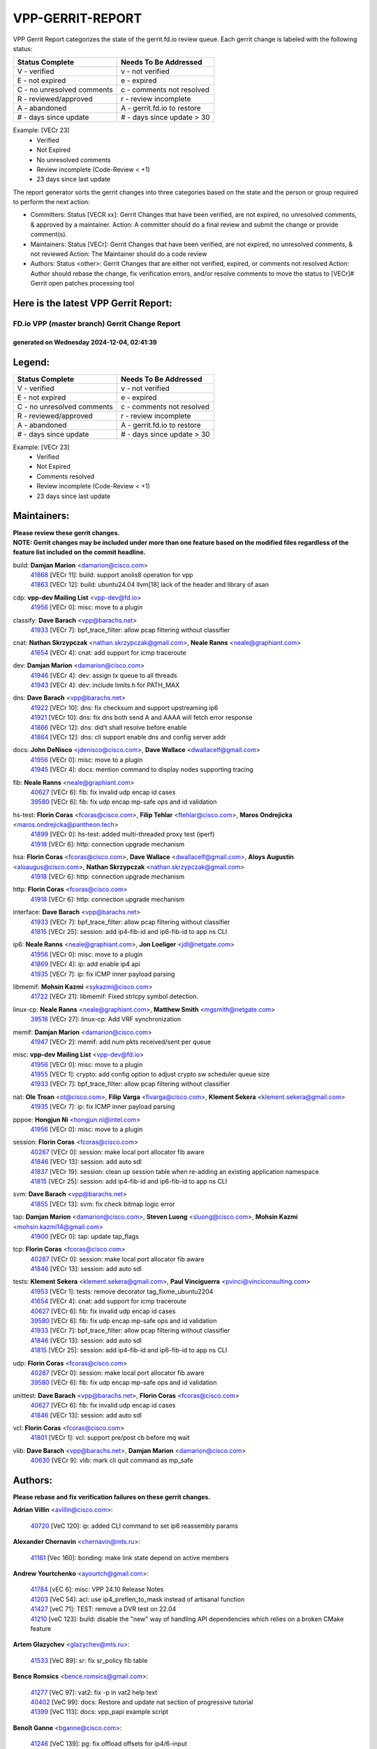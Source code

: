 #################
VPP-GERRIT-REPORT
#################

VPP Gerrit Report categorizes the state of the gerrit.fd.io review queue.  Each gerrit change is labeled with the following status:

========================== ===========================
Status Complete            Needs To Be Addressed
========================== ===========================
V - verified               v - not verified
E - not expired            e - expired
C - no unresolved comments c - comments not resolved
R - reviewed/approved      r - review incomplete
A - abandoned              A - gerrit.fd.io to restore
# - days since update      # - days since update > 30
========================== ===========================

Example: [VECr 23]
    - Verified
    - Not Expired
    - No unresolved comments
    - Review incomplete (Code-Review < +1)
    - 23 days since last update

The report generator sorts the gerrit changes into three categories based on the state and the person or group required to perform the next action:

- Committers:
  Status [VECR xx]: Gerrit Changes that have been verified, are not expired, no unresolved comments, & approved by a maintainer.
  Action: A committer should do a final review and submit the change or provide comment(s).

- Maintainers:
  Status [VECr]: Gerrit Changes that have been verified, are not expired, no unresolved comments, & not reviewed
  Action: The Maintainer should do a code review

- Authors:
  Status <other>: Gerrit Changes that are either not verified, expired, or comments not resolved
  Action: Author should rebase the change, fix verification errors, and/or resolve comments to move the status to [VECr]# Gerrit open patches processing tool

Here is the latest VPP Gerrit Report:
-------------------------------------

==============================================
FD.io VPP (master branch) Gerrit Change Report
==============================================
--------------------------------------------
generated on Wednesday 2024-12-04, 02:41:39
--------------------------------------------


Legend:
-------
========================== ===========================
Status Complete            Needs To Be Addressed
========================== ===========================
V - verified               v - not verified
E - not expired            e - expired
C - no unresolved comments c - comments not resolved
R - reviewed/approved      r - review incomplete
A - abandoned              A - gerrit.fd.io to restore
# - days since update      # - days since update > 30
========================== ===========================

Example: [VECr 23]
    - Verified
    - Not Expired
    - Comments resolved
    - Review incomplete (Code-Review < +1)
    - 23 days since last update


Maintainers:
------------
| **Please review these gerrit changes.**

| **NOTE: Gerrit changes may be included under more than one feature based on the modified files regardless of the feature list included on the commit headline.**

build: **Damjan Marion** <damarion@cisco.com>
  | `41868 <https:////gerrit.fd.io/r/c/vpp/+/41868>`_ [VECr 11]: build: support anolis8 operation for vpp
  | `41863 <https:////gerrit.fd.io/r/c/vpp/+/41863>`_ [VECr 12]: build: ubuntu24.04 llvm[18] lack of the header and library of asan

cdp: **vpp-dev Mailing List** <vpp-dev@fd.io>
  | `41956 <https:////gerrit.fd.io/r/c/vpp/+/41956>`_ [VECr 0]: misc: move to a plugin

classify: **Dave Barach** <vpp@barachs.net>
  | `41933 <https:////gerrit.fd.io/r/c/vpp/+/41933>`_ [VECr 7]: bpf_trace_filter: allow pcap filtering without classifier

cnat: **Nathan Skrzypczak** <nathan.skrzypczak@gmail.com>, **Neale Ranns** <neale@graphiant.com>
  | `41654 <https:////gerrit.fd.io/r/c/vpp/+/41654>`_ [VECr 4]: cnat: add support for icmp traceroute

dev: **Damjan Marion** <damarion@cisco.com>
  | `41946 <https:////gerrit.fd.io/r/c/vpp/+/41946>`_ [VECr 4]: dev: assign tx queue to all threads
  | `41943 <https:////gerrit.fd.io/r/c/vpp/+/41943>`_ [VECr 4]: dev: include limits.h for PATH_MAX

dns: **Dave Barach** <vpp@barachs.net>
  | `41922 <https:////gerrit.fd.io/r/c/vpp/+/41922>`_ [VECr 10]: dns: fix checksum and support upstreaming ip6
  | `41921 <https:////gerrit.fd.io/r/c/vpp/+/41921>`_ [VECr 10]: dns: fix dns both send A and AAAA will fetch error response
  | `41866 <https:////gerrit.fd.io/r/c/vpp/+/41866>`_ [VECr 12]: dns: did't shall resolve before enable
  | `41864 <https:////gerrit.fd.io/r/c/vpp/+/41864>`_ [VECr 12]: dns: cli support enable dns and config server addr

docs: **John DeNisco** <jdenisco@cisco.com>, **Dave Wallace** <dwallacelf@gmail.com>
  | `41956 <https:////gerrit.fd.io/r/c/vpp/+/41956>`_ [VECr 0]: misc: move to a plugin
  | `41945 <https:////gerrit.fd.io/r/c/vpp/+/41945>`_ [VECr 4]: docs: mention command to display nodes supporting tracing

fib: **Neale Ranns** <neale@graphiant.com>
  | `40627 <https:////gerrit.fd.io/r/c/vpp/+/40627>`_ [VECr 6]: fib: fix invalid udp encap id cases
  | `39580 <https:////gerrit.fd.io/r/c/vpp/+/39580>`_ [VECr 6]: fib: fix udp encap mp-safe ops and id validation

hs-test: **Florin Coras** <fcoras@cisco.com>, **Filip Tehlar** <ftehlar@cisco.com>, **Maros Ondrejicka** <maros.ondrejicka@pantheon.tech>
  | `41899 <https:////gerrit.fd.io/r/c/vpp/+/41899>`_ [VECr 0]: hs-test: added multi-threaded proxy test (iperf)
  | `41918 <https:////gerrit.fd.io/r/c/vpp/+/41918>`_ [VECr 6]: http: connection upgrade mechanism

hsa: **Florin Coras** <fcoras@cisco.com>, **Dave Wallace** <dwallacelf@gmail.com>, **Aloys Augustin** <aloaugus@cisco.com>, **Nathan Skrzypczak** <nathan.skrzypczak@gmail.com>
  | `41918 <https:////gerrit.fd.io/r/c/vpp/+/41918>`_ [VECr 6]: http: connection upgrade mechanism

http: **Florin Coras** <fcoras@cisco.com>
  | `41918 <https:////gerrit.fd.io/r/c/vpp/+/41918>`_ [VECr 6]: http: connection upgrade mechanism

interface: **Dave Barach** <vpp@barachs.net>
  | `41933 <https:////gerrit.fd.io/r/c/vpp/+/41933>`_ [VECr 7]: bpf_trace_filter: allow pcap filtering without classifier
  | `41815 <https:////gerrit.fd.io/r/c/vpp/+/41815>`_ [VECr 25]: session: add ip4-fib-id and ip6-fib-id to app ns CLI

ip6: **Neale Ranns** <neale@graphiant.com>, **Jon Loeliger** <jdl@netgate.com>
  | `41956 <https:////gerrit.fd.io/r/c/vpp/+/41956>`_ [VECr 0]: misc: move to a plugin
  | `41869 <https:////gerrit.fd.io/r/c/vpp/+/41869>`_ [VECr 4]: ip: add enable ip4 api
  | `41935 <https:////gerrit.fd.io/r/c/vpp/+/41935>`_ [VECr 7]: ip: fix ICMP inner payload parsing

libmemif: **Mohsin Kazmi** <sykazmi@cisco.com>
  | `41722 <https:////gerrit.fd.io/r/c/vpp/+/41722>`_ [VECr 21]: libmemif: Fixed strlcpy symbol detection.

linux-cp: **Neale Ranns** <neale@graphiant.com>, **Matthew Smith** <mgsmith@netgate.com>
  | `39518 <https:////gerrit.fd.io/r/c/vpp/+/39518>`_ [VECr 27]: linux-cp: Add VRF synchronization

memif: **Damjan Marion** <damarion@cisco.com>
  | `41947 <https:////gerrit.fd.io/r/c/vpp/+/41947>`_ [VECr 2]: memif: add num pkts received/sent per queue

misc: **vpp-dev Mailing List** <vpp-dev@fd.io>
  | `41956 <https:////gerrit.fd.io/r/c/vpp/+/41956>`_ [VECr 0]: misc: move to a plugin
  | `41955 <https:////gerrit.fd.io/r/c/vpp/+/41955>`_ [VECr 1]: crypto: add config option to adjust crypto sw scheduler queue size
  | `41933 <https:////gerrit.fd.io/r/c/vpp/+/41933>`_ [VECr 7]: bpf_trace_filter: allow pcap filtering without classifier

nat: **Ole Troan** <ot@cisco.com>, **Filip Varga** <fivarga@cisco.com>, **Klement Sekera** <klement.sekera@gmail.com>
  | `41935 <https:////gerrit.fd.io/r/c/vpp/+/41935>`_ [VECr 7]: ip: fix ICMP inner payload parsing

pppoe: **Hongjun Ni** <hongjun.ni@intel.com>
  | `41956 <https:////gerrit.fd.io/r/c/vpp/+/41956>`_ [VECr 0]: misc: move to a plugin

session: **Florin Coras** <fcoras@cisco.com>
  | `40287 <https:////gerrit.fd.io/r/c/vpp/+/40287>`_ [VECr 0]: session: make local port allocator fib aware
  | `41846 <https:////gerrit.fd.io/r/c/vpp/+/41846>`_ [VECr 13]: session: add auto sdl
  | `41837 <https:////gerrit.fd.io/r/c/vpp/+/41837>`_ [VECr 19]: session: clean up session table when re-adding an existing application namespace
  | `41815 <https:////gerrit.fd.io/r/c/vpp/+/41815>`_ [VECr 25]: session: add ip4-fib-id and ip6-fib-id to app ns CLI

svm: **Dave Barach** <vpp@barachs.net>
  | `41855 <https:////gerrit.fd.io/r/c/vpp/+/41855>`_ [VECr 13]: svm: fix check bitmap logic error

tap: **Damjan Marion** <damarion@cisco.com>, **Steven Luong** <sluong@cisco.com>, **Mohsin Kazmi** <mohsin.kazmi14@gmail.com>
  | `41900 <https:////gerrit.fd.io/r/c/vpp/+/41900>`_ [VECr 0]: tap: update tap_flags

tcp: **Florin Coras** <fcoras@cisco.com>
  | `40287 <https:////gerrit.fd.io/r/c/vpp/+/40287>`_ [VECr 0]: session: make local port allocator fib aware
  | `41846 <https:////gerrit.fd.io/r/c/vpp/+/41846>`_ [VECr 13]: session: add auto sdl

tests: **Klement Sekera** <klement.sekera@gmail.com>, **Paul Vinciguerra** <pvinci@vinciconsulting.com>
  | `41953 <https:////gerrit.fd.io/r/c/vpp/+/41953>`_ [VECr 1]: tests: remove decorator tag_fixme_ubuntu2204
  | `41654 <https:////gerrit.fd.io/r/c/vpp/+/41654>`_ [VECr 4]: cnat: add support for icmp traceroute
  | `40627 <https:////gerrit.fd.io/r/c/vpp/+/40627>`_ [VECr 6]: fib: fix invalid udp encap id cases
  | `39580 <https:////gerrit.fd.io/r/c/vpp/+/39580>`_ [VECr 6]: fib: fix udp encap mp-safe ops and id validation
  | `41933 <https:////gerrit.fd.io/r/c/vpp/+/41933>`_ [VECr 7]: bpf_trace_filter: allow pcap filtering without classifier
  | `41846 <https:////gerrit.fd.io/r/c/vpp/+/41846>`_ [VECr 13]: session: add auto sdl
  | `41815 <https:////gerrit.fd.io/r/c/vpp/+/41815>`_ [VECr 25]: session: add ip4-fib-id and ip6-fib-id to app ns CLI

udp: **Florin Coras** <fcoras@cisco.com>
  | `40287 <https:////gerrit.fd.io/r/c/vpp/+/40287>`_ [VECr 0]: session: make local port allocator fib aware
  | `39580 <https:////gerrit.fd.io/r/c/vpp/+/39580>`_ [VECr 6]: fib: fix udp encap mp-safe ops and id validation

unittest: **Dave Barach** <vpp@barachs.net>, **Florin Coras** <fcoras@cisco.com>
  | `40627 <https:////gerrit.fd.io/r/c/vpp/+/40627>`_ [VECr 6]: fib: fix invalid udp encap id cases
  | `41846 <https:////gerrit.fd.io/r/c/vpp/+/41846>`_ [VECr 13]: session: add auto sdl

vcl: **Florin Coras** <fcoras@cisco.com>
  | `41801 <https:////gerrit.fd.io/r/c/vpp/+/41801>`_ [VECr 1]: vcl: support pre/post cb before mq wait

vlib: **Dave Barach** <vpp@barachs.net>, **Damjan Marion** <damarion@cisco.com>
  | `40630 <https:////gerrit.fd.io/r/c/vpp/+/40630>`_ [VECr 9]: vlib: mark cli quit command as mp_safe

Authors:
--------
**Please rebase and fix verification failures on these gerrit changes.**

**Adrian Villin** <avillin@cisco.com>:

  | `40720 <https:////gerrit.fd.io/r/c/vpp/+/40720>`_ [VeC 120]: ip: added CLI command to set ip6 reassembly params

**Alexander Chernavin** <chernavin@mts.ru>:

  | `41161 <https:////gerrit.fd.io/r/c/vpp/+/41161>`_ [Vec 160]: bonding: make link state depend on active members

**Andrew Yourtchenko** <ayourtch@gmail.com>:

  | `41784 <https:////gerrit.fd.io/r/c/vpp/+/41784>`_ [vEC 6]: misc: VPP 24.10 Release Notes
  | `41203 <https:////gerrit.fd.io/r/c/vpp/+/41203>`_ [VeC 54]: acl: use ip4_preflen_to_mask instead of artisanal function
  | `41427 <https:////gerrit.fd.io/r/c/vpp/+/41427>`_ [veC 71]: TEST: remove a DVR test on 22.04
  | `41210 <https:////gerrit.fd.io/r/c/vpp/+/41210>`_ [veC 123]: build: disable the "new" way of handling API dependencies which relies on a broken CMake feature

**Artem Glazychev** <glazychev@mts.ru>:

  | `41533 <https:////gerrit.fd.io/r/c/vpp/+/41533>`_ [VeC 89]: sr: fix sr_policy fib table

**Bence Romsics** <bence.romsics@gmail.com>:

  | `41277 <https:////gerrit.fd.io/r/c/vpp/+/41277>`_ [VeC 97]: vat2: fix -p in vat2 help text
  | `40402 <https:////gerrit.fd.io/r/c/vpp/+/40402>`_ [VeC 99]: docs: Restore and update nat section of progressive tutorial
  | `41399 <https:////gerrit.fd.io/r/c/vpp/+/41399>`_ [VeC 113]: docs: vpp_papi example script

**Benoît Ganne** <bganne@cisco.com>:

  | `41246 <https:////gerrit.fd.io/r/c/vpp/+/41246>`_ [VeC 139]: pg: fix offload offsets for ip4/6-input

**Dau Do** <daudo@yahoo.com>:

  | `41948 <https:////gerrit.fd.io/r/c/vpp/+/41948>`_ [VEc 1]: crypto: add config option to adjust crypto sw scheduler queue size
  | `41538 <https:////gerrit.fd.io/r/c/vpp/+/41538>`_ [veC 57]: memif: add support for per queue counters
  | `41138 <https:////gerrit.fd.io/r/c/vpp/+/41138>`_ [VeC 167]: ipsec: add binapi to set/get the SA's seq/replay_window
  | `41107 <https:////gerrit.fd.io/r/c/vpp/+/41107>`_ [Vec 171]: hash: Add cli to enable soft interface hashing based on esp
  | `41103 <https:////gerrit.fd.io/r/c/vpp/+/41103>`_ [VeC 174]: ipsec: Add api to show the number of SAs distributed over the workers
  | `41104 <https:////gerrit.fd.io/r/c/vpp/+/41104>`_ [veC 176]: ipsec: Add option to configure the handoff worker queue size
  | `41100 <https:////gerrit.fd.io/r/c/vpp/+/41100>`_ [veC 176]: ipsec: Add option to configure the handoff worker queue size

**Dave Wallace** <dwallacelf@gmail.com>:

  | `40537 <https:////gerrit.fd.io/r/c/vpp/+/40537>`_ [VeC 42]: misc: patch to test CI infra changes

**Dmitry Valter** <dvalter@protonmail.com>:

  | `40697 <https:////gerrit.fd.io/r/c/vpp/+/40697>`_ [VeC 53]: fib: fix mpls tunnel restacking
  | `40478 <https:////gerrit.fd.io/r/c/vpp/+/40478>`_ [VeC 53]: vlib: add config for elog tracing
  | `40122 <https:////gerrit.fd.io/r/c/vpp/+/40122>`_ [VeC 90]: vppapigen: fix enum format function

**Filip Tehlar** <filip.tehlar@gmail.com>:

  | `41467 <https:////gerrit.fd.io/r/c/vpp/+/41467>`_ [VeC 103]: qos: fix qos record cli

**Guillaume Solignac** <gsoligna@cisco.com>:

  | `41950 <https:////gerrit.fd.io/r/c/vpp/+/41950>`_ [vEC 1]: Update the link_state based on hw interface link is up
  | `41839 <https:////gerrit.fd.io/r/c/vpp/+/41839>`_ [VEc 18]: armada: fix feature arc for secondary interfaces

**Hadi Rayan Al-Sandid** <halsandi@cisco.com>:

  | `41094 <https:////gerrit.fd.io/r/c/vpp/+/41094>`_ [VeC 36]: vlib: improve core pinning
  | `41099 <https:////gerrit.fd.io/r/c/vpp/+/41099>`_ [VeC 41]: vlib: require main core with 'skip-cores' attribute

**Jay Wang** <jay.wang2@arm.com>:

  | `41259 <https:////gerrit.fd.io/r/c/vpp/+/41259>`_ [VeC 64]: vppinfra: add ARM neoverse-v2 support
  | `40890 <https:////gerrit.fd.io/r/c/vpp/+/40890>`_ [VeC 69]: vlib: fix seed parse error

**Kyle McClammy** <kylem@serverforge.org>:

  | `41705 <https:////gerrit.fd.io/r/c/vpp/+/41705>`_ [veC 51]: Enabled building net_sfc driver in dpdk.mk Added SFN7042Q adapter and virtual functions to init.c and driver.c

**Lajos Katona** <katonalala@gmail.com>:

  | `40898 <https:////gerrit.fd.io/r/c/vpp/+/40898>`_ [VEc 6]: vxlan: move vxlan-gpe to a plugin
  | `40460 <https:////gerrit.fd.io/r/c/vpp/+/40460>`_ [VEc 6]: api: Refresh VPP API language with path background
  | `40471 <https:////gerrit.fd.io/r/c/vpp/+/40471>`_ [VEc 6]: docs: Add doc for API Trace Tools
  | `41545 <https:////gerrit.fd.io/r/c/vpp/+/41545>`_ [vec 83]: api-trace: enable both rx and tx direction

**Mohsin Kazmi** <sykazmi@cisco.com>:

  | `41435 <https:////gerrit.fd.io/r/c/vpp/+/41435>`_ [VeC 67]: vppinfra: add ARM Neoverse-V1 support

**Monendra Singh Kushwaha** <kmonendra@marvell.com>:

  | `41698 <https:////gerrit.fd.io/r/c/vpp/+/41698>`_ [VeC 55]: octeon: register callback to set max npa pools
  | `41459 <https:////gerrit.fd.io/r/c/vpp/+/41459>`_ [Vec 69]: dev: add support for vf device with vf_token
  | `41458 <https:////gerrit.fd.io/r/c/vpp/+/41458>`_ [Vec 71]: vlib: add vfio-token parsing support
  | `41093 <https:////gerrit.fd.io/r/c/vpp/+/41093>`_ [Vec 176]: octeon: fix oct_free() and free allocated memory

**Ole Troan** <otroan@employees.org>:

  | `41717 <https:////gerrit.fd.io/r/c/vpp/+/41717>`_ [VeC 35]: nat: add clear session for nat44-ed
  | `41342 <https:////gerrit.fd.io/r/c/vpp/+/41342>`_ [Vec 47]: ip6: don't forward packets with invalid source address

**Pierre Pfister** <ppfister@cisco.com>:

  | `40767 <https:////gerrit.fd.io/r/c/vpp/+/40767>`_ [VeC 174]: ipsec: add SA validity check fetching IPsec SA

**Pim van Pelt** <pim@ipng.nl>:

  | `41680 <https:////gerrit.fd.io/r/c/vpp/+/41680>`_ [VeC 39]: sflow: initial checkin

**Piotr Bronowski** <piotrx.bronowski@intel.com>:

  | `41721 <https:////gerrit.fd.io/r/c/vpp/+/41721>`_ [VeC 42]: ipsec: fix spd fast path single match compare for ipv6

**Rabei Becheikh** <rabei.becheikh@enigmedia.es>:

  | `41519 <https:////gerrit.fd.io/r/c/vpp/+/41519>`_ [VeC 92]: flowprobe: Fix the problem of Network Byte Order for Ethernet type
  | `41518 <https:////gerrit.fd.io/r/c/vpp/+/41518>`_ [veC 92]: flowprobe:   Fix the problem of Network Byte Order for Ethernet type Type: fix
  | `41517 <https:////gerrit.fd.io/r/c/vpp/+/41517>`_ [veC 92]: flowprobe: Fix the problem of  Network Byte Order for Ethernet type Type: fix
  | `41516 <https:////gerrit.fd.io/r/c/vpp/+/41516>`_ [veC 92]: flowprobe:Fix the problem of  Network Byte Order for Ethernet type Type:fix
  | `41515 <https:////gerrit.fd.io/r/c/vpp/+/41515>`_ [veC 92]: flowprobe:   Fix the problem of  Network Byte Order for Ethernet type Type: fix
  | `41514 <https:////gerrit.fd.io/r/c/vpp/+/41514>`_ [veC 92]: fowprobe:   Fix the problem with Network Byte Order for Ethernet type Type: fix
  | `41513 <https:////gerrit.fd.io/r/c/vpp/+/41513>`_ [veC 92]: Flowprobe: Fix etherType value for IPFIX (Network Byte Order) Type: Fix
  | `41512 <https:////gerrit.fd.io/r/c/vpp/+/41512>`_ [veC 92]: Flowprobe: Fix etherType Type:Fix
  | `41509 <https:////gerrit.fd.io/r/c/vpp/+/41509>`_ [veC 92]: flowprobe: Fix the problem with Network Byte Order for Ethernet type field and modify test
  | `41510 <https:////gerrit.fd.io/r/c/vpp/+/41510>`_ [veC 92]: flowprobe:   Fix the problem with Network Byte Order for Ethernet type and modify the test Type: fix
  | `41507 <https:////gerrit.fd.io/r/c/vpp/+/41507>`_ [veC 92]: flowprobe: Fix the problem with Network Byte Order for Ethernet type field
  | `41506 <https:////gerrit.fd.io/r/c/vpp/+/41506>`_ [veC 92]: docs: Fix the problem with Network Byte Order for Ethernet type field Type:fix
  | `41505 <https:////gerrit.fd.io/r/c/vpp/+/41505>`_ [veC 92]: docs: Fix the problem with Network Byte Order for Ethernet type field Type: fix

**Stanislav Zaikin** <zstaseg@gmail.com>:

  | `41678 <https:////gerrit.fd.io/r/c/vpp/+/41678>`_ [VeC 50]: linux-cp: do ip6-ll cleanup on interface removal

**Varun Rapelly** <vrapelly@marvell.com>:

  | `41591 <https:////gerrit.fd.io/r/c/vpp/+/41591>`_ [VEc 4]: tls: add async processing support

**Vladimir Ratnikov** <vratnikov@netgate.com>:

  | `40626 <https:////gerrit.fd.io/r/c/vpp/+/40626>`_ [Vec 99]: ip6-nd: simplify API to directly set options

**Vladislav Grishenko** <themiron@mail.ru>:

  | `41657 <https:////gerrit.fd.io/r/c/vpp/+/41657>`_ [VeC 53]: nat: make nat44-ed cli summary less verbose
  | `37263 <https:////gerrit.fd.io/r/c/vpp/+/37263>`_ [VeC 57]: nat: add nat44-ed session filtering by fib table
  | `41660 <https:////gerrit.fd.io/r/c/vpp/+/41660>`_ [VeC 64]: nat: add nat44-ed ipfix dst address and port logging
  | `41659 <https:////gerrit.fd.io/r/c/vpp/+/41659>`_ [VeC 64]: nat: make nat44-ed api dumps & cli show mp-safe
  | `41658 <https:////gerrit.fd.io/r/c/vpp/+/41658>`_ [VeC 64]: nat: fix nat44-ed per-vrf session limit and tests
  | `38245 <https:////gerrit.fd.io/r/c/vpp/+/38245>`_ [VeC 64]: mpls: fix crashes on mpls tunnel create/delete
  | `41656 <https:////gerrit.fd.io/r/c/vpp/+/41656>`_ [VeC 64]: nat: pass nat44-ed packets with ttl=1 on outside interfaces
  | `41615 <https:////gerrit.fd.io/r/c/vpp/+/41615>`_ [VeC 64]: mpls: clang-format mpls-tunnel for upcoming changes
  | `40413 <https:////gerrit.fd.io/r/c/vpp/+/40413>`_ [VeC 64]: nat: stick nat44-ed to use configured outside-fib
  | `39555 <https:////gerrit.fd.io/r/c/vpp/+/39555>`_ [VeC 64]: nat: fix nat44-ed address removal from fib
  | `38524 <https:////gerrit.fd.io/r/c/vpp/+/38524>`_ [VeC 64]: fib: fix interface resolve from unlinked fib entries
  | `39579 <https:////gerrit.fd.io/r/c/vpp/+/39579>`_ [VeC 64]: fib: ensure mpls dpo index is valid for its next node
  | `40629 <https:////gerrit.fd.io/r/c/vpp/+/40629>`_ [VeC 64]: stats: add interface link speed to statseg
  | `40628 <https:////gerrit.fd.io/r/c/vpp/+/40628>`_ [VeC 64]: stats: add sw interface tags to statseg
  | `41174 <https:////gerrit.fd.io/r/c/vpp/+/41174>`_ [VeC 164]: fib: fix fib entry tracking crash on table remove

**Vratko Polak** <vrpolak@cisco.com>:

  | `41558 <https:////gerrit.fd.io/r/c/vpp/+/41558>`_ [VeC 64]: avf: mark api as deprecated
  | `41557 <https:////gerrit.fd.io/r/c/vpp/+/41557>`_ [VeC 70]: dev: declare api as production
  | `41552 <https:////gerrit.fd.io/r/c/vpp/+/41552>`_ [VeC 84]: avf: interprocess reply via pointer

**Xiaoming Jiang** <jiangxiaoming@outlook.com>:

  | `41594 <https:////gerrit.fd.io/r/c/vpp/+/41594>`_ [Vec 68]: http: fix timer pool assert crash due to timer freed when timeout in main thread

**lei feng** <1579628578@qq.com>:

  | `41860 <https:////gerrit.fd.io/r/c/vpp/+/41860>`_ [vEC 12]: build: ubuntu24.04 llvm[18] lack of the header and library of asan
  | `41854 <https:////gerrit.fd.io/r/c/vpp/+/41854>`_ [vEC 13]: svm: fix check bitmap logic error
  | `41852 <https:////gerrit.fd.io/r/c/vpp/+/41852>`_ [vEC 13]: svm: fix check bitmap logic error
  | `41851 <https:////gerrit.fd.io/r/c/vpp/+/41851>`_ [vEC 13]: svm: fix check bitmap logic error
  | `41850 <https:////gerrit.fd.io/r/c/vpp/+/41850>`_ [vEC 13]: Makefile: support anolis8 operation for vpp
  | `41848 <https:////gerrit.fd.io/r/c/vpp/+/41848>`_ [vEC 13]: Makefile: support anolis8 operation for vpp Type: improvement

**ohnatiuk** <ohnatiuk@cisco.com>:

  | `41501 <https:////gerrit.fd.io/r/c/vpp/+/41501>`_ [VeC 96]: build: use VPP_BUILD_TOPDIR from environment if set
  | `41499 <https:////gerrit.fd.io/r/c/vpp/+/41499>`_ [VeC 96]: vapi: remove directory name from include guards

**shaohui jin** <jinshaohui789@163.com>:

  | `41652 <https:////gerrit.fd.io/r/c/vpp/+/41652>`_ [vEC 12]: dhcp:fix dhcp server no support Option 82,unable to assign an IP address.
  | `41653 <https:////gerrit.fd.io/r/c/vpp/+/41653>`_ [vEC 12]: dhcp:dhcp request packets always use the first server address.

**sonsumin** <itoodo12@gmail.com>:

  | `41681 <https:////gerrit.fd.io/r/c/vpp/+/41681>`_ [VeC 37]: nat: refactor argument order for nat44-ed static mapping
  | `41667 <https:////gerrit.fd.io/r/c/vpp/+/41667>`_ [veC 62]: refactor(nat44): change argument order and parsing format for static mapping

Legend:
-------
========================== ===========================
Status Complete            Needs To Be Addressed
========================== ===========================
V - verified               v - not verified
E - not expired            e - expired
C - no unresolved comments c - comments not resolved
R - reviewed/approved      r - review incomplete
A - abandoned              A - gerrit.fd.io to restore
# - days since update      # - days since update > 30
========================== ===========================

Example: [VECr 23]
    - Verified
    - Not Expired
    - Comments resolved
    - Review incomplete (Code-Review < +1)
    - 23 days since last update


Statistics:
-----------
================ ===
Patches assigned
================ ===
authors          91
maintainers      31
committers       0
abandoned        0
================ ===

